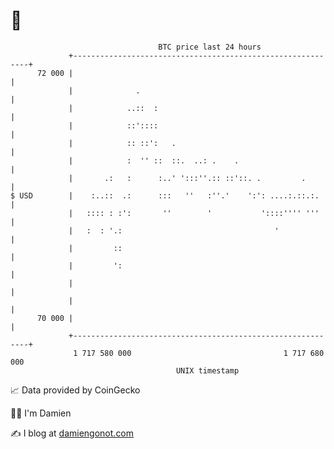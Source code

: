 * 👋

#+begin_example
                                    BTC price last 24 hours                    
                +------------------------------------------------------------+ 
         72 000 |                                                            | 
                |              .                                             | 
                |            ..::  :                                         | 
                |            ::'::::                                         | 
                |            :: ::':   .                                     | 
                |            :  '' ::  ::.  ..: .    .                       | 
                |       .:   :      :..' ':::''.:: ::'::. .         .        | 
   $ USD        |    :..::  .:      :::   ''   :''.'    ':': ....:.::.:.     | 
                |   :::: : :':       ''        '           '::::'''' '''     | 
                |   :  : '.:                                  '              | 
                |         ::                                                 | 
                |         ':                                                 | 
                |                                                            | 
                |                                                            | 
         70 000 |                                                            | 
                +------------------------------------------------------------+ 
                 1 717 580 000                                  1 717 680 000  
                                        UNIX timestamp                         
#+end_example
📈 Data provided by CoinGecko

🧑‍💻 I'm Damien

✍️ I blog at [[https://www.damiengonot.com][damiengonot.com]]
